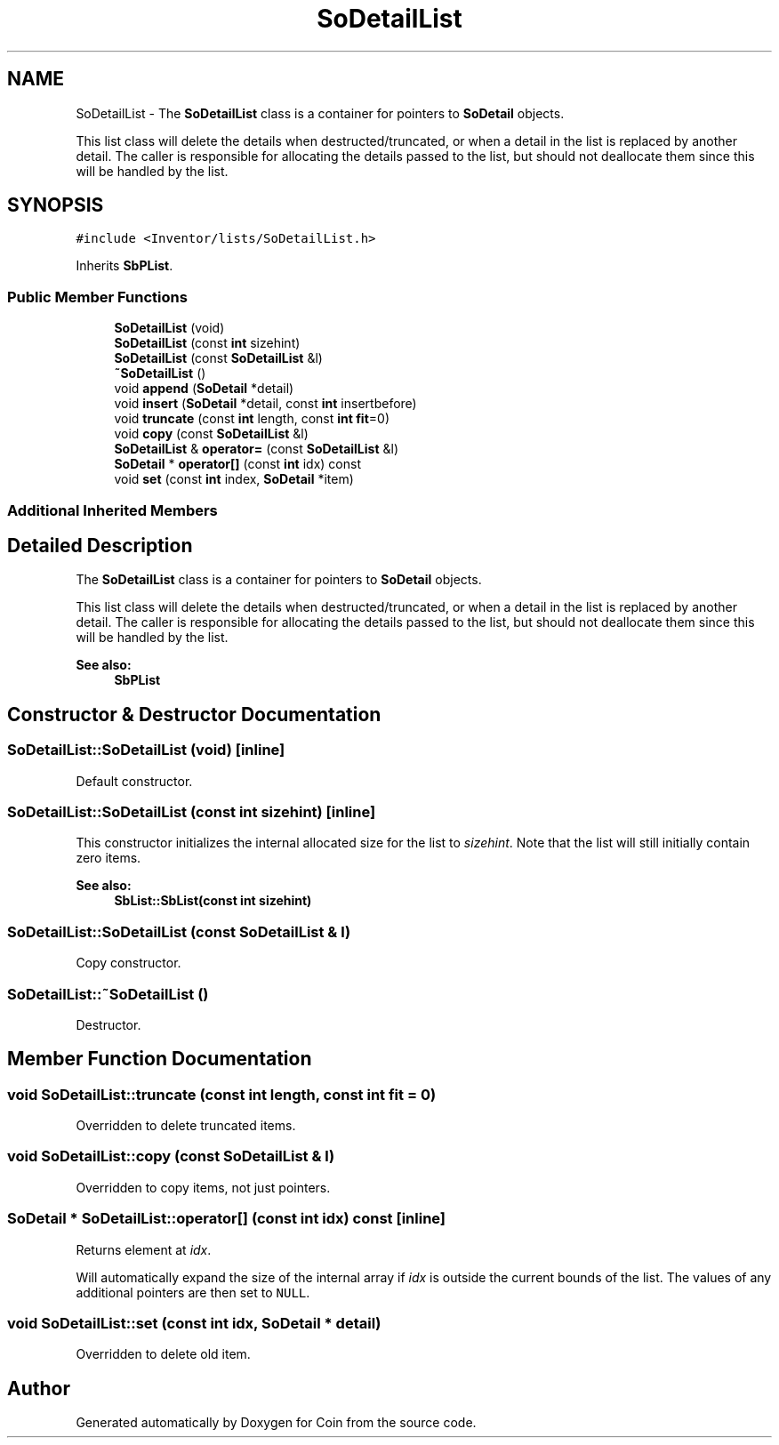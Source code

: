 .TH "SoDetailList" 3 "Sun May 28 2017" "Version 4.0.0a" "Coin" \" -*- nroff -*-
.ad l
.nh
.SH NAME
SoDetailList \- The \fBSoDetailList\fP class is a container for pointers to \fBSoDetail\fP objects\&.
.PP
This list class will delete the details when destructed/truncated, or when a detail in the list is replaced by another detail\&. The caller is responsible for allocating the details passed to the list, but should not deallocate them since this will be handled by the list\&.  

.SH SYNOPSIS
.br
.PP
.PP
\fC#include <Inventor/lists/SoDetailList\&.h>\fP
.PP
Inherits \fBSbPList\fP\&.
.SS "Public Member Functions"

.in +1c
.ti -1c
.RI "\fBSoDetailList\fP (void)"
.br
.ti -1c
.RI "\fBSoDetailList\fP (const \fBint\fP sizehint)"
.br
.ti -1c
.RI "\fBSoDetailList\fP (const \fBSoDetailList\fP &l)"
.br
.ti -1c
.RI "\fB~SoDetailList\fP ()"
.br
.ti -1c
.RI "void \fBappend\fP (\fBSoDetail\fP *detail)"
.br
.ti -1c
.RI "void \fBinsert\fP (\fBSoDetail\fP *detail, const \fBint\fP insertbefore)"
.br
.ti -1c
.RI "void \fBtruncate\fP (const \fBint\fP length, const \fBint\fP \fBfit\fP=0)"
.br
.ti -1c
.RI "void \fBcopy\fP (const \fBSoDetailList\fP &l)"
.br
.ti -1c
.RI "\fBSoDetailList\fP & \fBoperator=\fP (const \fBSoDetailList\fP &l)"
.br
.ti -1c
.RI "\fBSoDetail\fP * \fBoperator[]\fP (const \fBint\fP idx) const"
.br
.ti -1c
.RI "void \fBset\fP (const \fBint\fP index, \fBSoDetail\fP *item)"
.br
.in -1c
.SS "Additional Inherited Members"
.SH "Detailed Description"
.PP 
The \fBSoDetailList\fP class is a container for pointers to \fBSoDetail\fP objects\&.
.PP
This list class will delete the details when destructed/truncated, or when a detail in the list is replaced by another detail\&. The caller is responsible for allocating the details passed to the list, but should not deallocate them since this will be handled by the list\&. 


.PP
\fBSee also:\fP
.RS 4
\fBSbPList\fP 
.RE
.PP

.SH "Constructor & Destructor Documentation"
.PP 
.SS "SoDetailList::SoDetailList (void)\fC [inline]\fP"
Default constructor\&. 
.SS "SoDetailList::SoDetailList (const \fBint\fP sizehint)\fC [inline]\fP"
This constructor initializes the internal allocated size for the list to \fIsizehint\fP\&. Note that the list will still initially contain zero items\&.
.PP
\fBSee also:\fP
.RS 4
\fBSbList::SbList(const int sizehint)\fP 
.RE
.PP

.SS "SoDetailList::SoDetailList (const \fBSoDetailList\fP & l)"
Copy constructor\&. 
.SS "SoDetailList::~SoDetailList ()"
Destructor\&. 
.SH "Member Function Documentation"
.PP 
.SS "void SoDetailList::truncate (const \fBint\fP length, const \fBint\fP fit = \fC0\fP)"
Overridden to delete truncated items\&. 
.SS "void SoDetailList::copy (const \fBSoDetailList\fP & l)"
Overridden to copy items, not just pointers\&. 
.SS "\fBSoDetail\fP * SoDetailList::operator[] (const \fBint\fP idx) const\fC [inline]\fP"
Returns element at \fIidx\fP\&.
.PP
Will automatically expand the size of the internal array if \fIidx\fP is outside the current bounds of the list\&. The values of any additional pointers are then set to \fCNULL\fP\&. 
.SS "void SoDetailList::set (const \fBint\fP idx, \fBSoDetail\fP * detail)"
Overridden to delete old item\&. 

.SH "Author"
.PP 
Generated automatically by Doxygen for Coin from the source code\&.
